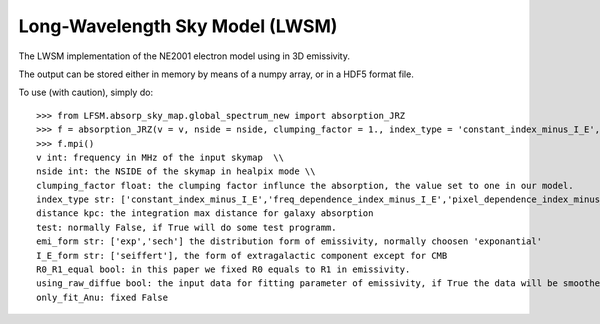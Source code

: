 Long-Wavelength Sky Model (LWSM)
--------
The LWSM implementation of the NE2001 electron model using in 3D emissivity.

The output can be stored either in memory by means of a numpy array, or in a HDF5 format file.

To use (with caution), simply do::

    >>> from LFSM.absorp_sky_map.global_spectrum_new import absorption_JRZ
    >>> f = absorption_JRZ(v = v, nside = nside, clumping_factor = 1., index_type = 'constant_index_minus_I_E', distance = dist, test = False, emi_form  = 'exp',I_E_form = 'seiffert',R0_R1_equal=True,using_raw_diffuse = False,only_fit_Anu = False)
    >>> f.mpi()
    v int: frequency in MHz of the input skymap  \\
    nside int: the NSIDE of the skymap in healpix mode \\
    clumping_factor float: the clumping factor influnce the absorption, the value set to one in our model.
    index_type str: ['constant_index_minus_I_E','freq_dependence_index_minus_I_E','pixel_dependence_index_minus_I_E'], one of them can be choose with different type of spectral index
    distance kpc: the integration max distance for galaxy absorption
    test: normally False, if True will do some test programm.
    emi_form str: ['exp','sech'] the distribution form of emissivity, normally choosen 'exponantial'
    I_E_form str: ['seiffert'], the form of extragalactic component except for CMB
    R0_R1_equal bool: in this paper we fixed R0 equals to R1 in emissivity.
    using_raw_diffue bool: the input data for fitting parameter of emissivity, if True the data will be smoothed by hp.smooth() method.
    only_fit_Anu: fixed False
